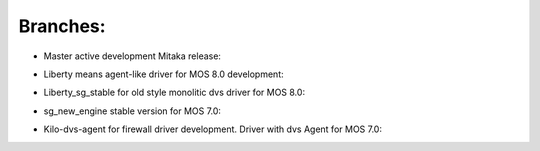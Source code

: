 Branches:
===========

- Master active development Mitaka release: |master|
.. |master| image:: https://travis-ci.org/Mirantis/vmware-dvs.svg?branch=master
   :target: https://travis-ci.org/Mirantis/vmware-dvs

- Liberty means agent-like driver for MOS 8.0 development: |liberty|
.. |liberty| image:: https://travis-ci.org/Mirantis/vmware-dvs.svg?branch=liberty
   :target: https://travis-ci.org/Mirantis/vmware-dvs

- Liberty_sg_stable for old style monolitic dvs driver for MOS 8.0: |liberty_sg_stable|
.. |liberty_sg_stable| image:: https://travis-ci.org/Mirantis/vmware-dvs.svg?branch=liberty_sg_stable
   :target: https://travis-ci.org/Mirantis/vmware-dvs

- sg_new_engine stable version for MOS 7.0: |sg_new_engine|
.. |sg_new_engine| image:: https://travis-ci.org/Mirantis/vmware-dvs.svg?branch=sg_new_engine
   :target: https://travis-ci.org/Mirantis/vmware-dvs

- Kilo-dvs-agent for firewall driver development. Driver with dvs Agent for MOS 7.0: |kilo_dvs_agent|
.. |kilo_dvs_agent| image:: https://travis-ci.org/Mirantis/vmware-dvs.svg?branch=kilo-dvs-agent
   :target: https://travis-ci.org/Mirantis/vmware-dvs
